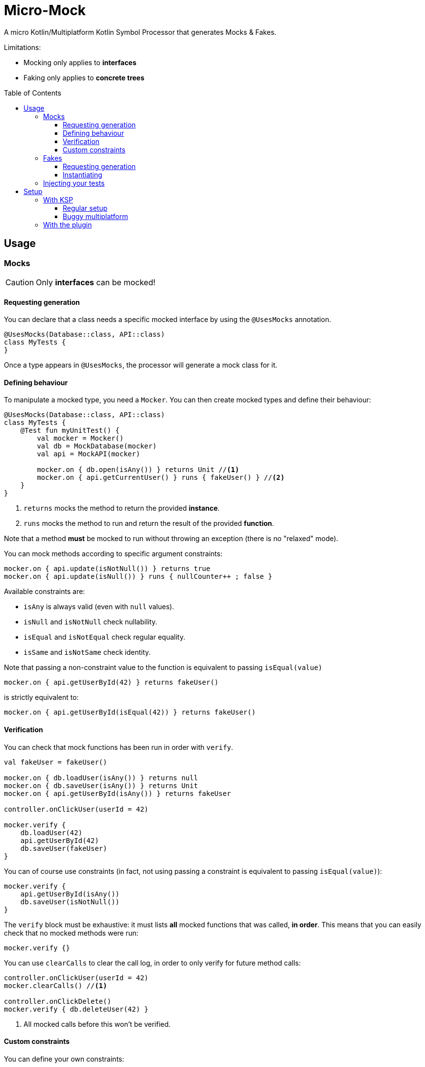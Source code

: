 = Micro-Mock
:toc: preamble
:toclevels: 3
:icons: font
:version: 0.1

A micro Kotlin/Multiplatform Kotlin Symbol Processor that generates Mocks & Fakes.

Limitations:

- Mocking only applies to *interfaces*
- Faking only applies to *concrete trees*


== Usage

=== Mocks

CAUTION: Only *interfaces* can be mocked!


==== Requesting generation

You can declare that a class needs a specific mocked interface by using the `@UsesMocks` annotation.

[source,kotlin]
----
@UsesMocks(Database::class, API::class)
class MyTests {
}
----

Once a type appears in `@UsesMocks`, the processor will generate a mock class for it.


==== Defining behaviour

To manipulate a mocked type, you need a `Mocker`.
You can then create mocked types and define their behaviour:

[source,kotlin]
----
@UsesMocks(Database::class, API::class)
class MyTests {
    @Test fun myUnitTest() {
        val mocker = Mocker()
        val db = MockDatabase(mocker)
        val api = MockAPI(mocker)

        mocker.on { db.open(isAny()) } returns Unit //<1>
        mocker.on { api.getCurrentUser() } runs { fakeUser() } //<2>
    }
}
----
<1> `returns` mocks the method to return the provided *instance*.
<2> `runs` mocks the method to run and return the result of the provided *function*.

Note that a method *must* be mocked to run without throwing an exception (there is no "relaxed" mode).

You can mock methods according to specific argument constraints:

[source,kotlin]
----
mocker.on { api.update(isNotNull()) } returns true
mocker.on { api.update(isNull()) } runs { nullCounter++ ; false }
----

Available constraints are:

- `isAny` is always valid (even with `null` values).
- `isNull` and `isNotNull` check nullability.
- `isEqual` and `isNotEqual` check regular equality.
- `isSame` and `isNotSame` check identity.

Note that passing a non-constraint value to the function is equivalent to passing `isEqual(value)`

[source,kotlin]
----
mocker.on { api.getUserById(42) } returns fakeUser()
----

is strictly equivalent to:

[source,kotlin]
----
mocker.on { api.getUserById(isEqual(42)) } returns fakeUser()
----


==== Verification

You can check that mock functions has been run in order with `verify`.

[source,kotlin]
----
val fakeUser = fakeUser()

mocker.on { db.loadUser(isAny()) } returns null
mocker.on { db.saveUser(isAny()) } returns Unit
mocker.on { api.getUserById(isAny()) } returns fakeUser

controller.onClickUser(userId = 42)

mocker.verify {
    db.loadUser(42)
    api.getUserById(42)
    db.saveUser(fakeUser)
}
----

You can of course use constraints (in fact, not using passing a constraint is equivalent to passing `isEqual(value)`):

[source,kotlin]
----
mocker.verify {
    api.getUserById(isAny())
    db.saveUser(isNotNull())
}
----

The `verify` block must be exhaustive: it must lists *all* mocked functions that was called, *in order*.
This means that you can easily check that no mocked methods were run:

[source,kotlin]
----
mocker.verify {}
----

You can use `clearCalls` to clear the call log, in order to only verify for future method calls:

[source,kotlin]
----
controller.onClickUser(userId = 42)
mocker.clearCalls() //<1>

controller.onClickDelete()
mocker.verify { db.deleteUser(42) }
----
<1> All mocked calls before this won't be verified.


==== Custom constraints

You can define your own constraints:

[source,kotlin]
----
fun ArgConstraintsBuilder.isStrictlyPositive(capture: MutableList<Int>? = null): Int =
    isValid(ArgConstraint(capture) {
        if (it >= 0) ArgConstraint.Result.Success
        else ArgConstraint.Result.Failure { "Expected a strictly positive value, got $it" }
    })
----

...and use them in *definition*:

[source,kotlin]
----
mocker.on { api.getSuccess(isStrictlyPositive()) } returns true
mocker.on { api.getSuccess(isAny()) } returns false
----

...or in *verification*:

[source,kotlin]
----
mocker.verify { api.getUserById(isStrictlyPositive()) }
----


=== Fakes

CAUTION: Only *concrete trees* (concrete classes containing concrete classes) can be faked!.

*Data classes* are ideal candidates for faking.


==== Requesting generation

You can declare that a class needs a specific faked data by using the `@UsesFakes` annotation.

[source,kotlin]
----
@UsesFakes(User::class)
class MyTests {
}
----

Once a type appears in `@UsesFakes`, the processor will generate a fake function for it.


==== Instantiating

Once a class has been faked, you can get a new instance by calling its `fake*` corresponding function:

[source,kotlin]
----
@UsesFakes(User::class)
class MyTests {
    val user = fakeUser()
}
----

Here are the rules the processor uses to generate fakes:

* Nullable values are always `null`.
* `Boolean` values are set to `false`.
* Numeric values are set to `0`.
* `String` values are set to empty `""`.
* Other non-nullable non-primitive values are faked.

[TIP]
====
By using a `data class`, you can easily tweak your fakes according to your needs:

[source,kotlin]
----
val user = fakeUser().copy(id = 42)
----
====


=== Injecting your tests

Instead of creating your own mocks & fakes, it can be useful to inject them in your test class, especially if you have multiple tests using them.

[source,kotlin]
----
@UsesFakes(User::class)
class MyTests {
    @set:Mock lateinit var db: Database
    @set:Mock lateinit var api: API

    @set:Fake lateinit var user: User

    lateinit var controller: Controller

    val mocker = Mocker()

    @BeforeTest fun setUp() {
        mocker.reset() //<1>
        this.injectMocks(mocker) //<2>
        controller = ControllerImpl(db, api) //<3>
    }
}
----
<1> Resets the mocker before any test (which removes all mocked behaviour & logged calls), so that each test gets a "clean" mocker.
<2> Injects mocks and fakes.
<3> Create classes to be tested with injected mocks & fakes.

As soon as a class `T` contains a `@set:Mock` or `@set:Fake` annotated property, a `T.injectMocks(Mocker)` function will be created by the processor.

IMPORTANT: Don't forget to `reset` the `Mocker` in a `@BeforeTest` method!


== Setup

=== With KSP

Micro-Mock is a Kotlin Symbol Processor, so you need to apply KSP to use it.


==== Regular setup

[source,kotlin,subs="verbatim,attributes"]
.build.gradle.kts
----
plugins {
    kotlin("multiplatform")
    id("com.google.devtools.ksp") version "1.6.0-RC-1.0.1-RC" //<1>
}

kotlin {
    jvm()
    ios()

    sourceSets {
        val commonTest by getting {
            dependencies {
                implementation(kotlin("test"))
                implementation("org.kodein.micromock:micro-mock:{version}") //<3>
            }
        }
    }
}

dependencies {
    "kspJvmTest"("org.kodein.micromock:micro-mock-processor:{version}") //<2>
    "kspIosX64Test"("org.kodein.micromock:micro-mock-processor:{version}") //<2>
    "kspIosArm64Test"("org.kodein.micromock:micro-mock-processor:{version}") //<2>
}
----
<1> Applying the KSP plugin
<2> Adding the processor on each required target
<3> Adding the dependency to the Micro-Mock runtime


==== Buggy multiplatform

KSP for multiplatform is in beta, and *KSP for the new JS/IR compiler is plainly not supported* (yet).

If you need Micro-Mock for your tests but KSP is failing in your multiplatform project, here's a trick that you can use:

[source,kotlin,subs="verbatim,attributes"]
.build.gradle.kts
----
plugins {
    kotlin("multiplatform")
    id("com.google.devtools.ksp")
}

kotlin {
    jvm()
    ios()
    js(IR) {
        browser()
        nodejs()
    }

    sourceSets {
        val commonTest by getting {
            dependencies {
                implementation(kotlin("test"))
                implementation("org.kodein.micromock:micro-mock:{version}")
            }
            kotlin.srcDir("build/generated/ksp/jvmTest/kotlin") //<2>
        }
    }
}

dependencies {
    "kspJvmTest"(project(":micro-mock-processor")) //<1>
}

tasks.withType<org.jetbrains.kotlin.gradle.dsl.KotlinCompile<*>>().all {
    if (name.startsWith("compileTestKotlin")) {
        dependsOn("kspTestKotlinJvm") //<3>
    }
}
----
<1> Apply the processor only on the JVM target
<2> Use KSP generated JVM sources on all targets
<3> Make compilation of all targets dependant on the JVM KSP processor


=== With the plugin

The Micro-Mock Gradle plugin applies the trick that only runs the processor on the JVM target and adds the generated sources to all targets.
Note that this may collision with other Symbol Processors.
This plugin will be deprecated once KSP properly supports Multiplatform & JS/IR.

[source,kotlin,subs="verbatim,attributes"]
.build.gradle.kts
----
plugins {
    kotlin("multiplatform")
    id("org.kodein.micromock") version "0.1" //<1>
}

kotlin {
    jvm()
    ios()
    js(IR) {
        browser()
        nodejs()
    }

    sourceSets {
        val commonTest by getting {
            dependencies {
                implementation(kotlin("test"))
            }
        }
    }
}
----
<1> Applying the Micro-Mock plugin. That's it!
